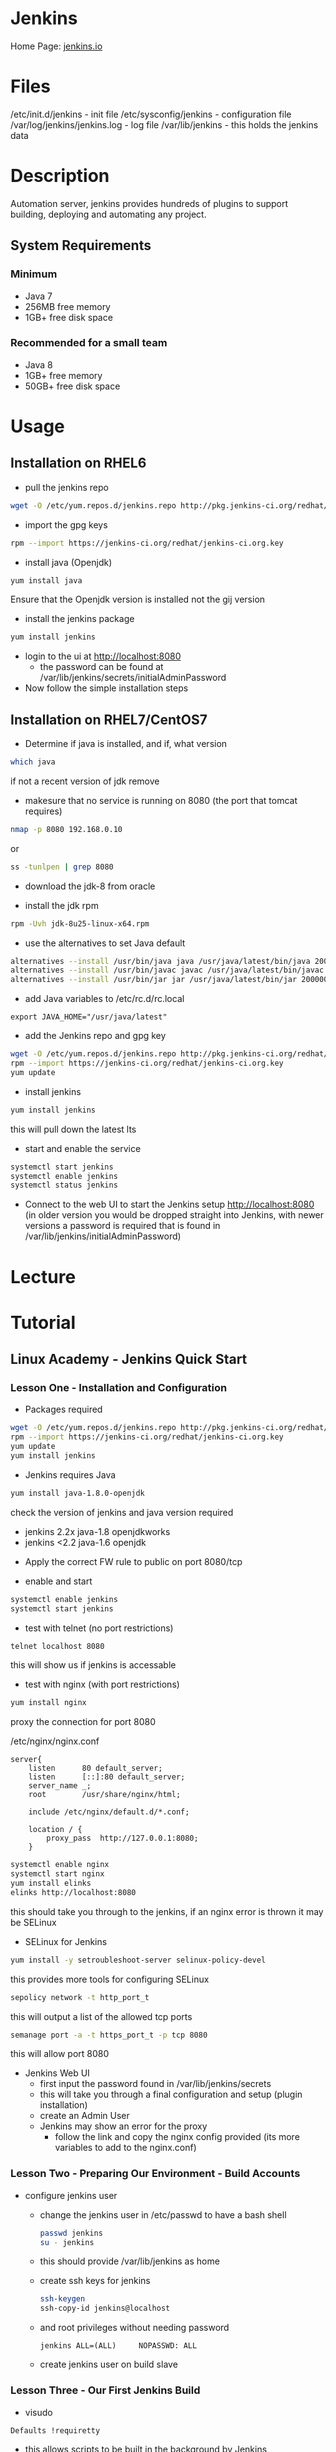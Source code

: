 #+TAGS: jenkins ci devops continous_intergration


* Jenkins
Home Page: [[https://jenkins.io/][jenkins.io]]

* Files
/etc/init.d/jenkins          - init file
/etc/sysconfig/jenkins       - configuration file
/var/log/jenkins/jenkins.log - log file
/var/lib/jenkins             - this holds the jenkins data

* Description
Automation server, jenkins provides hundreds of plugins to support building, deploying and automating any project.

** System Requirements
*** Minimum 
- Java 7
- 256MB free memory
- 1GB+ free disk space
*** Recommended for a small team
- Java 8
- 1GB+ free memory
- 50GB+ free disk space

* Usage
** Installation on RHEL6
- pull the jenkins repo
#+BEGIN_SRC sh
wget -O /etc/yum.repos.d/jenkins.repo http://pkg.jenkins-ci.org/redhat/jenkins.repo
#+END_SRC

- import the gpg keys
#+BEGIN_SRC sh
rpm --import https://jenkins-ci.org/redhat/jenkins-ci.org.key
#+END_SRC

- install java (Openjdk)
#+BEGIN_SRC sh
yum install java 
#+END_SRC
Ensure that the Openjdk version is installed not the gij version

- install the jenkins package
#+BEGIN_SRC sh
yum install jenkins
#+END_SRC

- login to the ui at  http://localhost:8080 
  - the password can be found at /var/lib/jenkins/secrets/initialAdminPassword

- Now follow the simple installation steps

** Installation on RHEL7/CentOS7
   
- Determine if java is installed, and if, what version 
#+BEGIN_SRC sh
which java
#+END_SRC
if not a recent version of jdk remove

- makesure that no service is running on 8080 (the port that tomcat requires)
#+BEGIN_SRC sh
nmap -p 8080 192.168.0.10
#+END_SRC
or
#+BEGIN_SRC sh
ss -tunlpen | grep 8080
#+END_SRC

- download the jdk-8 from oracle
  
- install the jdk rpm
#+BEGIN_SRC sh
rpm -Uvh jdk-8u25-linux-x64.rpm
#+END_SRC

- use the alternatives to set Java default
#+BEGIN_SRC sh
alternatives --install /usr/bin/java java /usr/java/latest/bin/java 200000
alternatives --install /usr/bin/javac javac /usr/java/latest/bin/javac 200000
alternatives --install /usr/bin/jar jar /usr/java/latest/bin/jar 200000
#+END_SRC

- add Java variables to /etc/rc.d/rc.local
#+BEGIN_EXAMPLE
export JAVA_HOME="/usr/java/latest"
#+END_EXAMPLE

- add the Jenkins repo and gpg key
#+BEGIN_SRC sh
wget -O /etc/yum.repos.d/jenkins.repo http://pkg.jenkins-ci.org/redhat/jenkins.repo
rpm --import https://jenkins-ci.org/redhat/jenkins-ci.org.key
yum update
#+END_SRC

- install jenkins
#+BEGIN_SRC sh
yum install jenkins
#+END_SRC
this will pull down the latest lts

- start and enable the service
#+BEGIN_SRC sh
systemctl start jenkins
systemctl enable jenkins
systemctl status jenkins
#+END_SRC

- Connect to the web UI to start the Jenkins setup http://localhost:8080 (in older version you would be dropped straight into Jenkins, with newer versions a password is required that is found in /var/lib/jenkins/initialAdminPassword)

* Lecture
* Tutorial
** Linux Academy - Jenkins Quick Start
*** Lesson One - Installation and Configuration   

- Packages required
#+BEGIN_SRC sh
wget -O /etc/yum.repos.d/jenkins.repo http://pkg.jenkins-ci.org/redhat/jenkins.repo
rpm --import https://jenkins-ci.org/redhat/jenkins-ci.org.key
yum update
yum install jenkins
#+END_SRC

- Jenkins requires Java
#+BEGIN_SRC sh
yum install java-1.8.0-openjdk
#+END_SRC
check the version of jenkins and java version required
  - jenkins 2.2x java-1.8 openjdkworks
  - jenkins <2.2 java-1.6 openjdk
    
- Apply the correct FW rule to public on port 8080/tcp
  
- enable and start
#+BEGIN_SRC sh
systemctl enable jenkins
systemctl start jenkins
#+END_SRC

- test with telnet (no port restrictions)
#+BEGIN_SRC sh
telnet localhost 8080
#+END_SRC
this will show us if jenkins is accessable

- test with nginx (with port restrictions)
#+BEGIN_SRC sh
yum install nginx
#+END_SRC
proxy the connection for port 8080

/etc/nginx/nginx.conf
#+BEGIN_EXAMPLE
server{
	listen		80 default_server;
	listen		[::]:80 default_server;
	server_name	_;
	root		/usr/share/nginx/html;
	
	include /etc/nginx/default.d/*.conf;
	
	location / {
		proxy_pass	http://127.0.0.1:8080;
	}
#+END_EXAMPLE

#+BEGIN_SRC sh
systemctl enable nginx
systemctl start nginx
yum install elinks
elinks http://localhost:8080
#+END_SRC
this should take you through to the jenkins, if an nginx error is thrown it may be SELinux

- SELinux for Jenkins
#+BEGIN_SRC sh
yum install -y setroubleshoot-server selinux-policy-devel
#+END_SRC
this provides more tools for configuring SELinux

#+BEGIN_SRC sh
sepolicy network -t http_port_t
#+END_SRC
this will output a list of the allowed tcp ports

#+BEGIN_SRC sh
semanage port -a -t https_port_t -p tcp 8080
#+END_SRC
this will allow port 8080

- Jenkins Web UI
  - first input the password found in /var/lib/jenkins/secrets
  - this will take you through a final configuration and setup (plugin installation)
  - create an Admin User
  - Jenkins may show an error for the proxy
	- follow the link and copy the nginx config provided (its more variables to add to the nginx.conf)
	  
*** Lesson Two - Preparing Our Environment - Build Accounts
   
- configure jenkins user
  - change the jenkins user in /etc/passwd to have a bash shell
  #+BEGIN_SRC sh
  passwd jenkins
  su - jenkins
  #+END_SRC
  - this should provide /var/lib/jenkins as home
  - create ssh keys for jenkins
  #+BEGIN_SRC sh
  ssh-keygen
  ssh-copy-id jenkins@localhost
  #+END_SRC
  - and root privileges without needing password
  #+BEGIN_EXAMPLE
  jenkins ALL=(ALL)		NOPASSWD: ALL
  #+END_EXAMPLE
  - create jenkins user on build slave
	
*** Lesson Three - Our First Jenkins Build
   
- visudo
#+BEGIN_EXAMPLE
Defaults !requiretty
#+END_EXAMPLE
- this allows scripts to be built in the background by Jenkins
- withouth this an error will be thrown if outpput requires tty

*** Lesson Four - Plugin Management and Builds

- couple of times a month check for plugins updates
  - check the plugin site for any errors or failures before install

*** Lesson Five - Creating Scheduled Builds
*** Lesson Six - Setting Up a Build Slave   
   
- makesure that any plugin dependcies are installed on the slave
  - i.e. git for the git plugin etc

- java is required for the jenkins agent, but jenkins can install this its self
  
*** Lesson Seven - Launching Jobs on the Slave Node

- Builds are able to be chained from a slave to another machine
  - ensure that ssh keys have been sent up to allow ssh-keys(without passphrase)

** Linux Academy - Certified Jenkins Engineer
Docs: [[file:~/Documents/DevOps/Linux_Academy-Jenkins_Cert_Engineer.pdf][Linux Academy - Jenkins Cert Engineer]]
Labs:
  [[file://home/crito/Documents/DevOps/LA_Configure_Freestyle_Project_in_Jenkins_Lab.pdf][Configure Freestyle Project in Jenkins]]
  [[file://home/crito/Documents/DevOps/LA_Configure_Freestyle_Project_in_Jenkins_Lab.pdf][Configure Freestyle Project in Jenkins]]
  
*** Continous Integration and Continuous Delivery
- Basic Workflow
  

Checkout from SCM (like git)
           |
Branch and make local changes 
           |
Add or change tests as necessary
           |
Trigger automated build locally
           |
If successful, consider committing
           |
Update with latest from mainline
           |
Push changes, build and test on integration machine


- Best Practices
  - maintain a single source repo
  - have a common mainline branch (usually master)
  - automate the build
  - minimize potential for user error, automate everyting possible
  - make the build self-testing - self-testing code
  - everyone commits frequently (at least daily preferably)
  - frequent merges help with conflicts
  - build every commit
  - prioritize fixing broken builds
  - testing environment should be as close to production as possible
  - make it easy for anyone to get the latest
  - keep it open, everyone should see what's happening
  - automate the deployment


Continuous Deployment Pipeline

[[file://home/crito/Pictures/org/cd_pipeline.png]]

*** Installing and Configuring

- check no service is using tomcat port(8080)
#+BEGIN_SRC sh
netstat -tulpn | grep 8080
#+END_SRC

- download and install java from the oracle website jdk8u121 (copy the download to the server with scp)
#+BEGIN_SRC sh
rpm -Uvh jdk-8u121-linux-x64.rpm
#+END_SRC

- confirm the install
#+BEGIN_SRC sh
which java
#+END_SRC

- setup alternatives for java
#+BEGIN_SRC sh
alternatives --install /usr/bin/java java /usr/java/latest/bin/java 200000
alternatives --install /usr/bin/javac javac /usr/java/latest/bin/javac 200000
alternatives --install /usr/bin/jar jar /usr/java/latest/bin/jar 200000
#+END_SRC

- specifiy the java home variable
/etc/rc.local
#+BEGIN_EXAMPLE
export JAVA_HOME="/usr/java/latest"
#+END_EXAMPLE

- download and install jenkins 
#+BEGIN_SRC sh
wget -O /etc/yum.repos.d/jenkins.repo https://pkg.jenkins.io/redhat-stable/jenkins.repo
rpm --import http://pkg.jenkins.io/redhat-stable/jenkins.io.key
yum install -y jenkins-2.19.4-1.1
#+END_SRC

- now disable the jenkins repo
#+BEGIN_SRC sh
yum-config-manager --disable jenkins
#+END_SRC
this will stop any accidental upgrades

- start and enable the jenkins
#+BEGIN_SRC sh
systemctl start jenkins
systemctl enable jenkins
systemctl status jenkins
netstat -tulpn | grep 8080 # confirm that the service has bound to the correct port
#+END_SRC

- set up the web portal by visting x.x.x.x:8080
  
[[file://home/crito/Pictures/org/jenkins_web_1.png]]

you will require the password found at /var/lib/jenkins/secrets/initialAdminPassword


- the next section we can either install suggested plugins or select for ourselves

[[file://home/crito/Pictures/org/jenkins_web_2.png]]


- next we will see the installation taking place

[[file://home/crito/Pictures/org/jenkins_web_3.png]]


- we now have to create our Admin User
  
[[file://home/crito/Pictures/org/jenkins_web_4.png]]


- that is our Jenkins install completed

[[file://home/crito/Pictures/org/jenkins_web_5.png]]

*** User Management and Security

- setting up authorisation the admin user

[[file://home/crito/Pictures/org/jenkins_user_1.png]]


- this will lead us to a page where authoriazation privileges can be set
  
[[file://home/crito/Pictures/org/jenkins_user_2.png]]

by defualt any logged in user can do anything, though this may be fine if there is only one Admin, we are going to use the matrix
  - this allows granular privilege section for users and groups


- we first need to add our user, and then select the permissions that they should have

[[file://home/crito/Pictures/org/jenkins_user_3.png]]

click apply to add the changes and stay on the page
click save to add the changes and leave the page


- for none administrators, users such as devs they should not have all privileges

[[file://home/crito/Pictures/org/jenkins_user_4.png]]

these would be considered resonable permissions for a dev



Adding a user

- click the manage users link
  
[[file://home/crito/Pictures/org/jenkins_add_user_1.png]]


- from within the manage users page click the create users link

[[file://home/crito/Pictures/org/jenkins_add_user_2.png]]


- enter the credentials of the new user

[[file://home/crito/Pictures/org/jenkins_add_user_3.png]]


- our new user will now be visable in the useer list

[[file://home/crito/Pictures/org/jenkins_add_user_4.png]]

*** Adding a Jenkins Slave

- on the master node we need to switch to the jenkins user and create ssh key
#+BEGIN_SRC sh
su jenkins -s /bin/bash
ssh-keygen
#+END_SRC

- on the slave add jenkins user
#+BEGIN_SRC sh
useradd -d /var/lib/jenkins jenkins
#+END_SRC

- copy the ssh key from the master to the slave
#+BEGIN_SRC sh
ssh-copy-id jenkins@jenkins-slave
#+END_SRC

- download and install java from the oracle website jdk8u121 (copy the download to the server with scp)
#+BEGIN_SRC sh
rpm -Uvh jdk-8u121-linux-x64.rpm
#+END_SRC

- confirm the install
#+BEGIN_SRC sh
which java
#+END_SRC

- setup alternatives for java
#+BEGIN_SRC sh
alternatives --install /usr/bin/java java /usr/java/latest/bin/java 200000
alternatives --install /usr/bin/javac javac /usr/java/latest/bin/javac 200000
alternatives --install /usr/bin/jar jar /usr/java/latest/bin/jar 200000
#+END_SRC

- specifiy the java home variable
/etc/rc.local
#+BEGIN_EXAMPLE
export JAVA_HOME="/usr/java/latest"
#+END_EXAMPLE

- use the web portal on the master enter the manage nodes section

[[file://home/crito/Pictures/org/jenkins_slave_1.png]]


- then select new node
  
[[file://home/crito/Pictures/org/jenkins_slave_2.png]]


- now name the new node
    
[[file://home/crito/Pictures/org/jenkins_slave_3.png]]

makesure to select the permanent radio button


- now add the details of the slave

[[file://home/crito/Pictures/org/jenkins_slave_4.png]]


- within the same screen click on the "add" button next to credentials, to add the ssh key details
  
[[file://home/crito/Pictures/org/jenkins_slave_5.png]]
  

- once all necassary fields have been completed click the save button

[[file://home/crito/Pictures/org/jenkins_slave_6.png]]


- back on the node screen will now see that our new slave has been added
  
[[file://home/crito/Pictures/org/jenkins_slave_7.png]]


- if there is an "x" next to the new node, click on it and view the log for details

[[file://home/crito/Pictures/org/jenkins_slave_8.png]]

*** Setting up GitHub

- we will add the master ssh public key to github
#+BEGIN_SRC sh
cat /var/lib/jenkins/.ssh/id_rsa.pub
#+END_SRC
copy the output, this will be added to github settings


- click on ssh and gpg keys in settings on GitHub

[[file://home/crito/Pictures/org/jenkins_git_1.png]]


- click on the "new ssh key" button

[[file://home/crito/Pictures/org/jenkins_git_2.png]]


- add the copied ssh public key in the box provided

[[file://home/crito/Pictures/org/jenkins_git_3.png]]

- jenkins will now be able to communicate with you github repos

*** Plugin Manager

- 3 options for plugin management
  - web ui - Plugin Manager
  - hpi file (this is a file that contains the code for the plugin, this is done in the web ui)
  - jenkins cli
    
**** Installing a plugin with the Plugin Manager 
     
- with in the plugin manager click the available tab
  
[[file://home/crito/Pictures/org/jenkins_plugin_1.png]]

This will show you all the currently avaible plugins


- select the plugin to install by checking the tick box, and then press the download and install button

[[file://home/crito/Pictures/org/jenkins_plugin_2.png]]


- for the plugin to become active, jenkins has to restart. Do this by ticking the check box
  
[[file://home/crito/Pictures/org/jenkins_plugin_3.png]]

jenkins will restart once it has stopped any running jobs


  

**** Uninstalling a plugin with the Plugin Manager
     
- click on the installed tab in the Plugin Manager section
  
[[file://home/crito/Pictures/org/jenkins_plugin_4.png]]

- mark the checkbox to the left of the plugin title, and this will un-grey the uninstall button on the far right
  
[[file://home/crito/Pictures/org/jenkins_plugin_5.png]]


- clicking the uninstall, takes us to a confrimation screen

[[file://home/crito/Pictures/org/jenkins_plugin_6.png]]


- After being confirmed, you will notice back in the installed plugins tab, the plugin is pending uninstallation

[[file://home/crito/Pictures/org/jenkins_plugin_7.png]]

for the uninstallation to occur jenkins needs to be restarted

- On the front page of Manage Jenkins we want to select "Prepare for Shutdown"

[[file://home/crito/Pictures/org/jenkins_plugin_8.png]]


- we will then be informed that jenkins is about to shutdown

[[file://home/crito/Pictures/org/jenkins_plugin_9.png]]


- from the cmd line restart the service
#+BEGIN_SRC sh
systemctl restart jenkins
#+END_SRC

**** Installing an earlier plugin version

- click on the name of the plugin in the available tab

[[file://home/crito/Pictures/org/jenkins_plugin_10.png]]


- we need to click on the archives link

[[file://home/crito/Pictures/org/jenkins_plugin_11.png]]


- copy the link of the version you need

[[file://home/crito/Pictures/org/jenkins_plugin_12.png]]


- using wget we can pull the version that we need in hpi format
#+BEGIN_SRC sh
wget http://updates.jenkins-ci.org/download/plugins/thinBackup/1.8/thinkBackup.hpi
#+END_SRC

- in the plugins manger select the Advanced tab

[[file://home/crito/Pictures/org/jenkins_plugin_13.png]]


- scroll to the upload plugin section and select where you placed the hpi file

[[file://home/crito/Pictures/org/jenkins_plugin_14.png]]


then hit the upload button


- As with the usual method of installation, a restart is required for the plugin to become active
  
[[file://home/crito/Pictures/org/jenkins_plugin_15.png]]

*** Freestyle Intial Project Configuration
- click on the add a new item
  
[[file://home/crito/Pictures/org/jenkins_free_1.png]]


- then enter the item name and click on freestyle project

[[file://home/crito/Pictures/org/jenkins_free_2.png]]

then click the ok at the bottom of the screen


- now we have the option of discarding and retaining builds
  
[[file://home/crito/Pictures/org/jenkins_free_3.png]]


- we have the ability to set a GitHub project url

[[file://home/crito/Pictures/org/jenkins_free_4.png]]


- we also have some other options that are available to us

[[file://home/crito/Pictures/org/jenkins_free_5.png]]

paramiterized - 
throttle builds - allowes us to set the number of builds allowed to run over a given timeframe
disable this project - 
execute concurrent builds if necessary - allow multiple builds to run in parralle, but think about compute power
restrict where this project can be run - set an expresstion for where this build can be run


- we'll now decide our source code management

- for git it needs to be installed on all the nodes that will be building
#+BEGIN_SRC sh
yum install git
#+END_SRC

- select Git as the source code management tool
  
[[file://home/crito/Pictures/org/jenkins_free_6.png]]


- the repo url need to be added along with the ssh creds (makesure that the ssh url is used not the https)
  
[[file://home/crito/Pictures/org/jenkins_free_7.png]]


- we also have to set which branch is to be built

[[file://home/crito/Pictures/org/jenkins_free_8.png]]


- there's also the option setting other build triggers
  
[[file://home/crito/Pictures/org/jenkins_free_9.png]]


- poll scm will have the master poll the repo and if any changees have been made then a new build will be created

[[file://home/crito/Pictures/org/jenkins_free_10.png]]

- * * * * * would have the master poll the repo every minute (cron job syntax)
- H/15 * * * * every 15 minutes
- H(0-29)/10 * * * * every 10 minutes of the first half hour of the hour
- H/15 * * * 1-5 every 15 minutes mon - fri
- 45 9-16 * * 1-5 run every 45 minutes from 9am through 4pm, only mon - fri
  
- now save, and the job is ready to run
  
[[file://home/crito/Pictures/org/jenkins_free_11.png]]


- back at the main menu we should now see a job being processed in the build history section
  
[[file://home/crito/Pictures/org/jenkins_free_12.png]]

*** Git Hooks and Other Build Triggers (Freestyle Project)

- we can also set our builds to occur at set times even if no changes have been made

[[file://home/crito/Pictures/org/jenkins_trig_1.png]]

Similar to poll scm this trigger also uses the cron syntax for sprcifying timings


**** Setting Git Hook

- first select poll scm, but don't set any timings
  
[[file://home/crito/Pictures/org/jenkins_trig_2.png]]

save this as the trigger with nothing else

- on your github repo we want to add the Jenkins (Git Plugin) service
  
[[file://home/crito/Pictures/org/jenkins_trig_4.png]]

- this will then take you to a page to provide your Jenkins master URL
  
[[file://home/crito/Pictures/org/jenkins_trig_5.png]]

click add service

- now with any changes to the repo will trigger a build
  
**** Setting GitHub Hook
     
- first select the Github trigger
  
[[file://home/crito/Pictures/org/jenkins_trig_6.png]]

then save the project

- now in our GitHub repo we need to select the GitHub service
  
[[file://home/crito/Pictures/org/jenkins_trig_7.png]]

- add the URL for the master Jenkins node
  
[[file://home/crito/Pictures/org/jenkins_trig_8.png]]

makesure to add the /github-webhook/

- with this set up we will see a GitHub Hook log on our main page
  
[[file://home/crito/Pictures/org/jenkins_trig_9.png]]

*** Workspace Environment Variables

$BUILD_NUMBER    - this a sequential number that is associated with the build
$NODE_NAME       - this is the node that the build was run on
$JOB_NAME        - name of the job
$EXECUTOR_NUMBER - number of the node that it was run on
$WORKSPACE       - this is an absolute path of where the build is being executed

$GIT_COMMIT          - this is the sha of the commit you are building from
$GIT_BRANCH          - the branch that is being built
$GIT_PREVIOUS_COMMIT - print the previous commit to that is being built
$GIT_URL             - ssh url of the repo

- when added as extra build step in a shell script this is what the variables look like
  
[[file://home/crito/Pictures/org/jenkins_var_1.png]]

*** Parameterized Projects
    
- on the general tab we need to select "This project is parameterized"
  
file://home/crito/Pictures/org/jenkins_para_1.png

- we click on the add parameter and this provides a drop down menu to select the parameter
  
[[file://home/crito/Pictures/org/jenkins_para_2.png]]

two of the most common are "string" and "file"

*** Upstream/Downstream Projects

- Downstream is a job that is triggered when another job has been built
- Upstream project is the one that initiates the Downstream project on completion
  
- we create a new project, that is to be the downstream project
  
- we then select that it be built after another project

file://home/crito/Pictures/org/jenkins_down_1.png

- in the console out put of the upstream build you will notice once it's run it will now start the downstream build
  
file://home/crito/Pictures/org/jenkins_down_2.png


*** Installing Docker on the Slave node

- remove any existing docker pkg and selinux
#+BEGIN_SRC sh
yum remove docker docker-common container-selinux
#+END_SRC

- install yum utils
#+BEGIN_SRC sh
yum install yum-utils
#+END_SRC

- add the docker repo
#+BEGIN_SRC sh
yum-config-manager --add-repo https://download.docker.com/linux/centos/docker-ce.repo
#+END_SRC

- install docker-ce
#+BEGIN_SRC sh
yum install docker-ce
#+END_SRC

- add the jenkins user to the docker group
#+BEGIN_SRC sh
usermod -a -G docker jenkins
# or
gpasswd -a jenkins docker
#+END_SRC

- start and enable the docker service
#+BEGIN_SRC sh
systemctl start docker.service
systemctl enable docker.service
#+END_SRC

- on the master restart jenkins
#+BEGIN_SRC sh
systemctl restart jenkins
systemctl status jenkins
#+END_SRC

- To test that docker is working we can run the hello world on our test freestyle project by adding another build step

[[file://home/crito/Pictures/org/jenkins_docker_1.png]]

just click build and check the console output for the hello world that docker prints


- Repeat this for the master and any other slave nodes
  
*** Installing and Configuring Ant
    
- This is to be done on all nodes

- pull the ant tar file from apache
#+BEGIN_SRC ssh
wget http://apache.mirror.anlx.net/ant/binaries/apache-ant-1.10.3-bin.tar.gz
#+END_SRC

- unpack the tar file
#+BEGIN_SRC sh
tar xzf apache-ant-1.10.3-bin.tar.gz -C /opt
#+END_SRC

- create a sym link in opt
#+BEGIN_SRC sh
ln -s /opt/apache-ant-1.10.3/ /opt/ant
#+END_SRC

- set the ant environment variables
#+BEGIN_SRC sh
sh -c 'echo ANT_HOME=/opt/ant >> /etc/environment'
#+END_SRC

- create a sym link between ant in /opt and in /usr/bin
#+BEGIN_SRC sh
ln -s /opt/ant/bin/ant /usr/bin/ant
#+END_SRC

- test that ant is working
#+BEGIN_SRC sh
ant -version
#+END_SRC

*** The Jenkinsfile

- Defines your sontinuous delivery pipeline
- Lives with your source code
- 2 Styles
  - Declarative
  - Scripted (groovy programming language)
    
- Basic Declarative Example
#+BEGIN_EXAMPLE
pipepline {
    agent any

    stages {
        stage('Build') {
            steps {
                echo 'Building..'
            }
        }
        stage('Test') {
            steps {
                echo 'Testing..'
            }
        }
	stage('Deploy') {
            steps {
                echo 'Deploying....'
            }
        }
    }
}
#+END_EXAMPLE

- Agent Directive
  - any - any node
  - none - no node - you would find the label directive later in the script inside a stage (this is to allow for specific OS/distro
  - { label 'CentOS' } - this uses the label feature of jenkins
  - { docker 'openjdk:8u121-jre' } - allows docker containers to be used
    
- step directive
  - lots of different "steps" associated with plugins
  - "sh" for a shell script is the most commonly used
  - "echo" prints a string
    
- Environment Directive
  - set at the top, same scope as the overall agent
#+BEGIN_EXAMPLE
environment {
  ENV_VAR = "my value"
}
#+END_EXAMPLE

*** Cingfiguring and Running a Pipeline
    
-Jenkinsfile
#+BEGIN_EXAMPLE
pipeline {
  agent any

  stages {
    stage('build') {
      steps {
        sh 'ant -f build.xml -v'
      }
    }
  }
}
#+END_EXAMPLE

- now commit our Jenkins file to the java-project
#+BEGIN_SRC sh
git commit -am "setting up the Jenkinsfile"
git push origin development
#+END_SRC

- Create a new pipeline project
  
[[file://home/crito/Pictures/org/jenkins_file_1.png]]


- set the build trigger to GitHub Hook

[[file://home/crito/Pictures/org/jenkins_file_2.png]]


- set the pipeline to use SCM and enter the details

[[file://home/crito/Pictures/org/jenkins_file_3.png]]


- it will be ready to build

*** Artifacts and Fingerprints
    
Artifact - something that you want to keep after the build

- Example pipeline
#+BEGIN_EXAMPLE
pipeline {
  agent any

  stages {
    stage('build') {
      steps {
        sh 'ant -f build.xml -v'
      }
    }
  }
  
  post {
    always {
      archive 'dist/*.jar'
    }
  }
}
#+END_EXAMPLE
post - this would be a post build step in the webui

- all archived files are stored on the master
  
- to make the archive and artifact and fingerprint
#+BEGIN_EXAMPLE
post {
  always {
    archiveArtifacts artifacts: 'dist/*.jar', fingerprint: true
  }
}
  
#+END_EXAMPLE

*** Testing with Jenkins
    
- Common Types of Testing
  - Unit Testing
  - Smoke Test
  - Integration Testing
  - Acceptance Testing
  - Code Coverage
    
- Unit
  - Test a small part of the code set. 
  - Usually with an individual class if applicable
    
#+BEGIN_EXAMPLE
@Test
public void testGetArea() {
  assertEquals(myRectangle.getArea(), 6):
}
#+END_EXAMPLE

- Smoke Testing
  - also known as Sanity, Verification or Functional testing
  - It's a smaller subset of tests that ensure the software's primary functionality still works
  - After Unit Testing
    
- Integreaton Testing
  - Integreation testng ensures major units or modules all still work together
  - Happens after function testing usually

- Acceptance Testing
  - determins the overall acceptability of the software based on the business requirements

- Code Coverage
  - Testing on the testing
  - Code coverage is a measure of the degree of testing on your codeset
  - cobertura plugin for Java that tests for code coverage

*** Deploying to Apache

- install apache on the master node
#+BEGIN_SRC sh
yum install httpd
#+END_SRC

- add a directory to /var/www/html and give jenkins premissions
#+BEGIN_SRC sh
mkdir -p /var/www/html/rectangles/{all,green}
chown -R jenkins:jenkins /var/www/html/rectangles/{all,green}
#+END_SRC

- start and enable apache
#+BEGIN_SRC sh
systemctl start httpd
systemctl enablehttpd
#+END_SRC

- add a deploy stage to the jenkins file
#+BEGIN_EXAMPLE
stage('deploy') {
  steps {
    sh "cp dist/rectangle_${env.BUILD_NUMBER}.jar /var/www/html/rectangles/all/"
  }
}
#+END_EXAMPLE

- build file needs the deest to be set to dist/rectangle_${env.BUILD_NUMBER}.jar
  
- git add, commit and push
  


*** Multi-branch pipeline
A normal pipeline won't allow for the merging of branches as it hasn't the logic to deal with this type of operation.

- in the multi-branch pipeline we want to select git as our source

[[file://home/crito/Pictures/org/jenkins_multi_1.png]]

GitHub is not selected as the source as it uses https not ssh

- for a basic setup all other options are fine and we can save

*** Tagging
Tagging helps with creating a versioning standard

- within Jenkinsfile add the environment variable
#+BEGIN_EXAMPLE
environment {
  MAJOR_VERSION = 1
}
#+END_EXAMPLE

- this variable will also be available in the build.xml
#+BEGIN_EXAMPLE
<jar destfile="${dist.dir}\rectangle_${env.MAJOR_VERSION}${env.BUILD_NUMBER}.jar" basedir="${build.dir}">
#+END_EXAMPLE

- in the Jenkins file the $MAJOR_VERSION will also need to be added to any file creation steps
#+BEGIN_EXAMPLE
sh "cp dist/rectangle_${env.major_version}.${env.build_number}.jar /var/www/html/rectangles/all/${env.BRANCH_NAME}/"
#+END_EXAMPLE

- add the tagging cmd
#+BEGIN_EXAMPLE
steps {
  echo 'Tagging the Release'
  sh "git tag rectangle-${env.MAJOR_VERSION}.${env.BUILD_NUMBER}"
  sh "git push origin rectangle-${env.MAJOR_VERSION}.${env.BUILD_NUMBER}"
}
#+END_EXAMPLE

*** Notifications
    
- for notifications to be emailed you have to setup SMTPd, we first go to "congifure system"

file://home/crito/Pictures/org/jenkins_notifications_1.png


- in the extended email section add the smtpd(in this case using google), and add default recipient
  
file://home/crito/Pictures/org/jenkins_notifications_2.png

- we need to set and admin email in the "Jenkins Location" section  

file://home/crito/Pictures/org/jenkins_notifications_3.png


- to be informed of any failures during a build we can ddo that in the Jenkinsfile
#+BEGIN_EXAMPLE
post {
  failure {
    emailext(
      subject: "${env.JOB_NAME} [${env.BUILD_NUMBER}] Failed!",
      body: "Check Console",
      to: "frank@example.com"
    )
  }
}
#+END_EXAMPLE

*** Jenkins CLI
Doc: https://jenkins.io/doc/book/managing/cli/
    
- we need to first add our public key to our account on the master node
  

- now we download the jenkins cli from the master node into the /var/lib/jenkins directory
#+BEGIN_SRC sh
wget -P /var/lib/jenkins http://localhost:8080/jnlpJars/jenkins-cli.jar
#+END_SRC

- add an environment variable for the Jenkins URL
#+BEGIN_SRC sh
echo "JENKINS_URL='http://localhost:8080'" >> /etc/environment
#+END_SRC

- create an alias to the jenkins-cli
#+BEGIN_SRC sh
echo "alias jenkins-cli='java -jar /var/lib/jenkins/jenkins-cli.jar'" >> ~/.bashrc
alias jenkins-cli='java -jar /var/lib/jenkins/jenkins-cli.jar'
#+END_SRC
the reason for the second cmd is that the alias in the .bashrc would need to be reread

- test that the jenkins-cli works
#+BEGIN_SRC sh
jenkins-cli help
jenkins-cli -s http://localhost:8080 -auth admin:44d0260a6f91fee4208ae1064498e51f help
#+END_SRC
this will provide you with a large list of all the available cmds

- start a build
#+BEGIN_SRC ssh
jenkins-cli build "Freestyles/My_Freestyle_Project"
jenkins-cli -s http://localhost:8080 -auth admin:44d0260a6f91fee4208ae1064498e51f build "Freestyles/My_Freestyle_Project"
#+END_SRC

- install a plugin
#+BEGIN_SRC sh
jenkins-cli install-plugin thinBackup -restart
jenkins-cli -s http://localhost:8080 -auth admin:44d0260a6f91fee4208ae1064498e51f install-plugin thinBackup -restart
#+END_SRC
this will install the plugin and restart the instance of Jenkins

- print the console output from a build
#+BEGIN_SRC sh
jenkins-cli console "Freestyles/My_Freestyle_Project" 51
jenkins-cli -s http://localhost:8080 -auth admin:44d0260a6f91fee4208ae1064498e51f console "Freestyles/My_Freestyle_Project" 51
#+END_SRC
51 is the build number

* Books
[[file:~/Documents/DevOps/Linux_Academy-Jenkins_Cert_Engineer.pdf][Linux Academy - Jenkins Cert Engineer]]
[[file://home/crito/Documents/Code/Devops/Jenkins-The_Definitive_Guide.pdf][Jenkins - The Definitive Guide]]
[[file://home/crito/Documents/Code/Devops/Jenkins_on_AWS.pdf][Jenkins on AWS]]

* Links
Wiki: [[https://wiki.jenkins-ci.org/display/JENKINS/Installing%2BJenkins%2Bon%2BUbuntu][Ubuntu Installation]]
Wiki: [[https://wiki.jenkins-ci.org/display/JENKINS/Installing%2BJenkins%2Bon%2BRed%2BHat%2Bdistributions][Red Hat Distro Installation]]
Jenkins: [[https://jenkins.io/doc/book/getting-started/][Getting Started with Jenkins]] - Jenkins website

